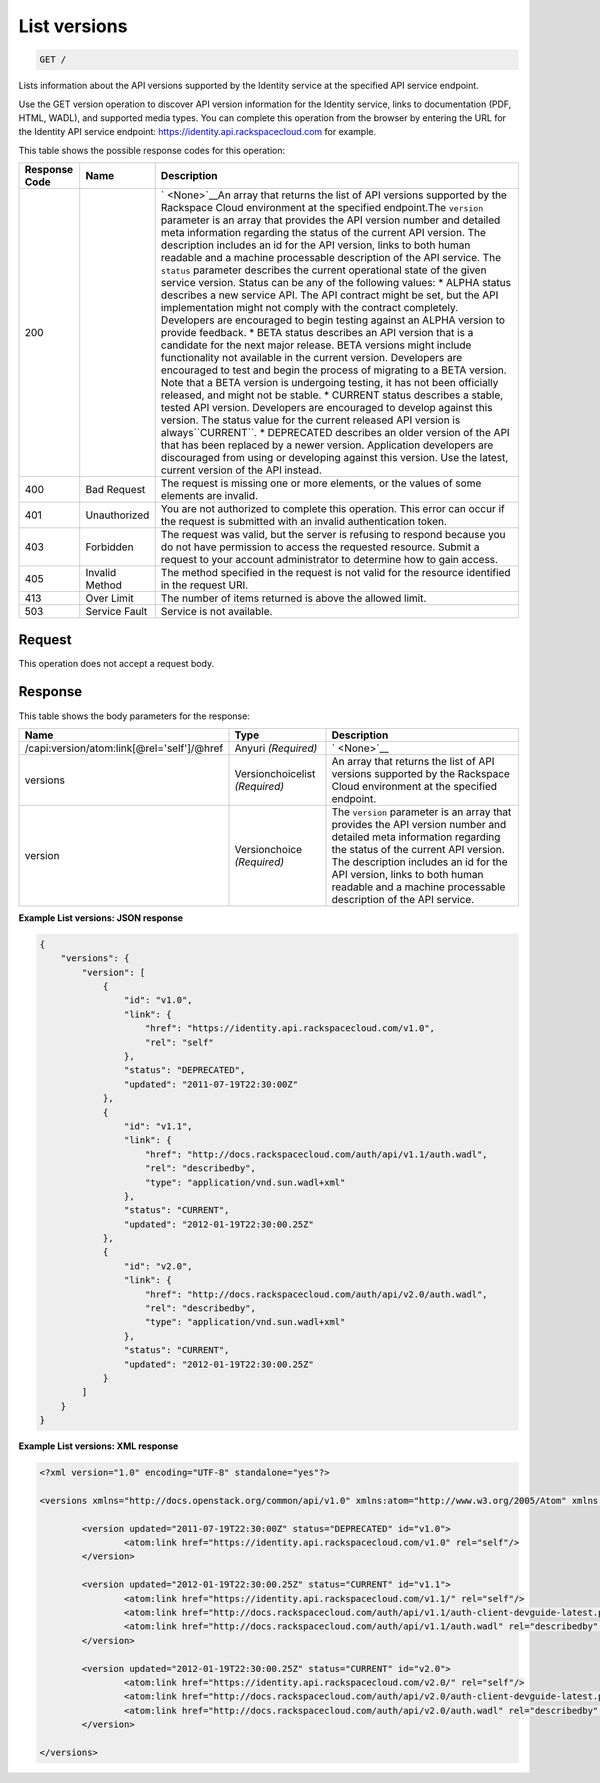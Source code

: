 
.. THIS OUTPUT IS GENERATED FROM THE WADL. DO NOT EDIT.

.. _get-list-versions:

List versions
^^^^^^^^^^^^^^^^^^^^^^^^^^^^^^^^^^^^^^^^^^^^^^^^^^^^^^^^^^^^^^^^^^^^^^^^^^^^^^^^

.. code::

    GET /

Lists information about the API versions supported by the Identity service at the specified API service endpoint.

Use the GET version operation to discover API version information for the Identity service, links to documentation (PDF, HTML, WADL), and supported media types. You can complete this operation from the browser by entering the URL for the Identity API service endpoint: `https://identity.api.rackspacecloud.com <https://identity.api.rackspacecloud.com/v2.0>`__ for example.



This table shows the possible response codes for this operation:


+--------------------------+-------------------------+-------------------------+
|Response Code             |Name                     |Description              |
+==========================+=========================+=========================+
|200                       |                         |` <None>`__An array that |
|                          |                         |returns the list of API  |
|                          |                         |versions supported by    |
|                          |                         |the Rackspace Cloud      |
|                          |                         |environment at the       |
|                          |                         |specified endpoint.The   |
|                          |                         |``version`` parameter is |
|                          |                         |an array that provides   |
|                          |                         |the API version number   |
|                          |                         |and detailed meta        |
|                          |                         |information regarding    |
|                          |                         |the status of the        |
|                          |                         |current API version. The |
|                          |                         |description includes an  |
|                          |                         |id for the API version,  |
|                          |                         |links to both human      |
|                          |                         |readable and a machine   |
|                          |                         |processable description  |
|                          |                         |of the API service. The  |
|                          |                         |``status`` parameter     |
|                          |                         |describes the current    |
|                          |                         |operational state of the |
|                          |                         |given service version.   |
|                          |                         |Status can be any of the |
|                          |                         |following values: *      |
|                          |                         |ALPHA status describes a |
|                          |                         |new service API. The API |
|                          |                         |contract might be set,   |
|                          |                         |but the API              |
|                          |                         |implementation might not |
|                          |                         |comply with the contract |
|                          |                         |completely. Developers   |
|                          |                         |are encouraged to begin  |
|                          |                         |testing against an ALPHA |
|                          |                         |version to provide       |
|                          |                         |feedback. * BETA status  |
|                          |                         |describes an API version |
|                          |                         |that is a candidate for  |
|                          |                         |the next major release.  |
|                          |                         |BETA versions might      |
|                          |                         |include functionality    |
|                          |                         |not available in the     |
|                          |                         |current version.         |
|                          |                         |Developers are           |
|                          |                         |encouraged to test and   |
|                          |                         |begin the process of     |
|                          |                         |migrating to a BETA      |
|                          |                         |version. Note that a     |
|                          |                         |BETA version is          |
|                          |                         |undergoing testing, it   |
|                          |                         |has not been officially  |
|                          |                         |released, and might not  |
|                          |                         |be stable. * CURRENT     |
|                          |                         |status describes a       |
|                          |                         |stable, tested API       |
|                          |                         |version. Developers are  |
|                          |                         |encouraged to develop    |
|                          |                         |against this version.    |
|                          |                         |The status value for the |
|                          |                         |current released API     |
|                          |                         |version is               |
|                          |                         |always``CURRENT``. *     |
|                          |                         |DEPRECATED describes an  |
|                          |                         |older version of the API |
|                          |                         |that has been replaced   |
|                          |                         |by a newer version.      |
|                          |                         |Application developers   |
|                          |                         |are discouraged from     |
|                          |                         |using or developing      |
|                          |                         |against this version.    |
|                          |                         |Use the latest, current  |
|                          |                         |version of the API       |
|                          |                         |instead.                 |
+--------------------------+-------------------------+-------------------------+
|400                       |Bad Request              |The request is missing   |
|                          |                         |one or more elements, or |
|                          |                         |the values of some       |
|                          |                         |elements are invalid.    |
+--------------------------+-------------------------+-------------------------+
|401                       |Unauthorized             |You are not authorized   |
|                          |                         |to complete this         |
|                          |                         |operation. This error    |
|                          |                         |can occur if the request |
|                          |                         |is submitted with an     |
|                          |                         |invalid authentication   |
|                          |                         |token.                   |
+--------------------------+-------------------------+-------------------------+
|403                       |Forbidden                |The request was valid,   |
|                          |                         |but the server is        |
|                          |                         |refusing to respond      |
|                          |                         |because you do not have  |
|                          |                         |permission to access the |
|                          |                         |requested resource.      |
|                          |                         |Submit a request to your |
|                          |                         |account administrator to |
|                          |                         |determine how to gain    |
|                          |                         |access.                  |
+--------------------------+-------------------------+-------------------------+
|405                       |Invalid Method           |The method specified in  |
|                          |                         |the request is not valid |
|                          |                         |for the resource         |
|                          |                         |identified in the        |
|                          |                         |request URI.             |
+--------------------------+-------------------------+-------------------------+
|413                       |Over Limit               |The number of items      |
|                          |                         |returned is above the    |
|                          |                         |allowed limit.           |
+--------------------------+-------------------------+-------------------------+
|503                       |Service Fault            |Service is not available.|
+--------------------------+-------------------------+-------------------------+


Request
""""""""""""""""








This operation does not accept a request body.




Response
""""""""""""""""





This table shows the body parameters for the response:

+-------------------------------------------+-------------------+--------------+
|Name                                       |Type               |Description   |
+===========================================+===================+==============+
|/capi:version/atom:link[@rel='self']/@href |Anyuri *(Required)*|` <None>`__   |
+-------------------------------------------+-------------------+--------------+
|versions                                   |Versionchoicelist  |An array that |
|                                           |*(Required)*       |returns the   |
|                                           |                   |list of API   |
|                                           |                   |versions      |
|                                           |                   |supported by  |
|                                           |                   |the Rackspace |
|                                           |                   |Cloud         |
|                                           |                   |environment   |
|                                           |                   |at the        |
|                                           |                   |specified     |
|                                           |                   |endpoint.     |
+-------------------------------------------+-------------------+--------------+
|version                                    |Versionchoice      |The           |
|                                           |*(Required)*       |``version``   |
|                                           |                   |parameter is  |
|                                           |                   |an array that |
|                                           |                   |provides the  |
|                                           |                   |API version   |
|                                           |                   |number and    |
|                                           |                   |detailed meta |
|                                           |                   |information   |
|                                           |                   |regarding the |
|                                           |                   |status of the |
|                                           |                   |current API   |
|                                           |                   |version. The  |
|                                           |                   |description   |
|                                           |                   |includes an   |
|                                           |                   |id for the    |
|                                           |                   |API version,  |
|                                           |                   |links to both |
|                                           |                   |human         |
|                                           |                   |readable and  |
|                                           |                   |a machine     |
|                                           |                   |processable   |
|                                           |                   |description   |
|                                           |                   |of the API    |
|                                           |                   |service.      |
+-------------------------------------------+-------------------+--------------+







**Example List versions: JSON response**


.. code::

   {
       "versions": {
           "version": [
               {
                   "id": "v1.0",
                   "link": {
                       "href": "https://identity.api.rackspacecloud.com/v1.0",
                       "rel": "self"
                   },
                   "status": "DEPRECATED",
                   "updated": "2011-07-19T22:30:00Z"
               },
               {
                   "id": "v1.1",
                   "link": {
                       "href": "http://docs.rackspacecloud.com/auth/api/v1.1/auth.wadl",
                       "rel": "describedby",
                       "type": "application/vnd.sun.wadl+xml"
                   },
                   "status": "CURRENT",
                   "updated": "2012-01-19T22:30:00.25Z"
               },
               {
                   "id": "v2.0",
                   "link": {
                       "href": "http://docs.rackspacecloud.com/auth/api/v2.0/auth.wadl",
                       "rel": "describedby",
                       "type": "application/vnd.sun.wadl+xml"
                   },
                   "status": "CURRENT",
                   "updated": "2012-01-19T22:30:00.25Z"
               }
           ]
       }
   }





**Example List versions: XML response**


.. code::

   <?xml version="1.0" encoding="UTF-8" standalone="yes"?>
   
   <versions xmlns="http://docs.openstack.org/common/api/v1.0" xmlns:atom="http://www.w3.org/2005/Atom" xmlns:ns3="http://docs.rackspace.com/core/event">
   
           <version updated="2011-07-19T22:30:00Z" status="DEPRECATED" id="v1.0">
                   <atom:link href="https://identity.api.rackspacecloud.com/v1.0" rel="self"/>
           </version>
   
           <version updated="2012-01-19T22:30:00.25Z" status="CURRENT" id="v1.1">
                   <atom:link href="https://identity.api.rackspacecloud.com/v1.1/" rel="self"/>
                   <atom:link href="http://docs.rackspacecloud.com/auth/api/v1.1/auth-client-devguide-latest.pdf" rel="describedby" type="application/pdf"/>
                   <atom:link href="http://docs.rackspacecloud.com/auth/api/v1.1/auth.wadl" rel="describedby" type="application/vnd.sun.wadl+xml"/>
           </version>
   
           <version updated="2012-01-19T22:30:00.25Z" status="CURRENT" id="v2.0">
                   <atom:link href="https://identity.api.rackspacecloud.com/v2.0/" rel="self"/>
                   <atom:link href="http://docs.rackspacecloud.com/auth/api/v2.0/auth-client-devguide-latest.pdf" rel="describedby" type="application/pdf"/>
                   <atom:link href="http://docs.rackspacecloud.com/auth/api/v2.0/auth.wadl" rel="describedby" type="application/vnd.sun.wadl+xml"/>
           </version>
   
   </versions>




